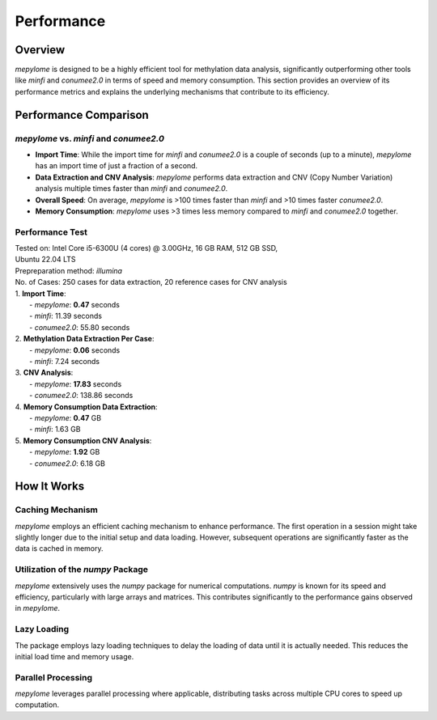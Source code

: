 Performance
===========

Overview
--------

`mepylome` is designed to be a highly efficient tool for methylation data
analysis, significantly outperforming other tools like `minfi` and `conumee2.0` in
terms of speed and memory consumption. This section provides an overview of its
performance metrics and explains the underlying mechanisms that contribute to
its efficiency.

Performance Comparison
-----------------------

`mepylome` vs. `minfi` and `conumee2.0`
~~~~~~~~~~~~~~~~~~~~~~~~~~~~~~~~~~~~~~~

- **Import Time**: While the import time for `minfi` and `conumee2.0` is a
  couple of seconds (up to a minute), `mepylome` has an import time of just a
  fraction of a second.
- **Data Extraction and CNV Analysis**: `mepylome` performs data extraction and
  CNV (Copy Number Variation) analysis multiple times faster than `minfi` and
  `conumee2.0`.
- **Overall Speed**: On average, `mepylome` is >100 times faster than `minfi`
  and >10 times faster `conumee2.0`.
- **Memory Consumption**: `mepylome` uses >3 times less memory compared to
  `minfi` and `conumee2.0` together.


Performance Test
~~~~~~~~~~~~~~~~

| Tested on: Intel Core i5-6300U (4 cores) @ 3.00GHz, 16 GB RAM, 512 GB SSD,
| Ubuntu 22.04 LTS
| Prepreparation method: `illumina`
| No. of Cases: 250 cases for data extraction, 20 reference cases for CNV analysis

| 1. **Import Time**:
|    - `mepylome`: **0.47** seconds
|    - `minfi`: 11.39 seconds
|    - `conumee2.0`: 55.80 seconds

| 2. **Methylation Data Extraction Per Case**:
|    - `mepylome`: **0.06** seconds
|    - `minfi`: 7.24 seconds

| 3. **CNV Analysis**:
|    - `mepylome`: **17.83** seconds
|    - `conumee2.0`: 138.86 seconds

| 4. **Memory Consumption Data Extraction**:
|    - `mepylome`: **0.47** GB
|    - `minfi`: 1.63 GB

| 5. **Memory Consumption CNV Analysis**:
|    - `mepylome`: **1.92** GB
|    - `conumee2.0`: 6.18 GB


How It Works
------------

Caching Mechanism
~~~~~~~~~~~~~~~~~

`mepylome` employs an efficient caching mechanism to enhance performance. The
first operation in a session might take slightly longer due to the initial
setup and data loading. However, subsequent operations are significantly faster
as the data is cached in memory.

Utilization of the `numpy` Package
~~~~~~~~~~~~~~~~~~~~~~~~~~~~~~~~~~

`mepylome` extensively uses the `numpy` package for numerical computations. `numpy` is known for its speed and efficiency, particularly with large arrays and matrices. This contributes significantly to the performance gains observed in `mepylome`.

Lazy Loading
~~~~~~~~~~~~

The package employs lazy loading techniques to delay the loading of data until it is actually needed. This reduces the initial load time and memory usage.

Parallel Processing
~~~~~~~~~~~~~~~~~~~

`mepylome` leverages parallel processing where applicable, distributing tasks
across multiple CPU cores to speed up computation.


